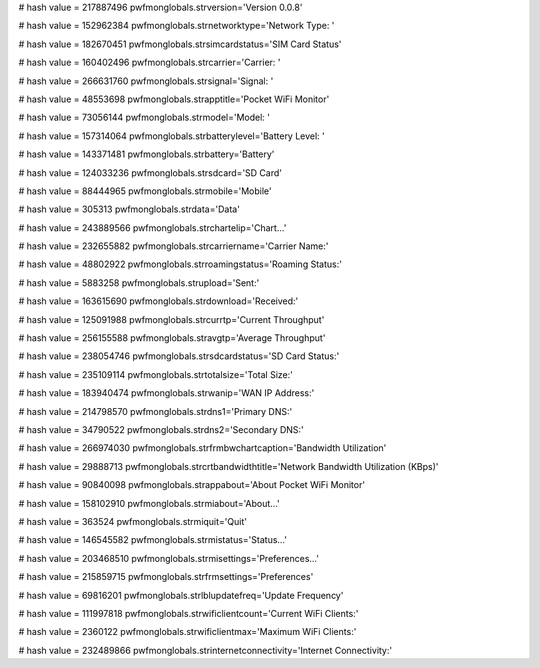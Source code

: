 
# hash value = 217887496
pwfmonglobals.strversion='Version 0.0.8'


# hash value = 152962384
pwfmonglobals.strnetworktype='Network Type: '


# hash value = 182670451
pwfmonglobals.strsimcardstatus='SIM Card Status'


# hash value = 160402496
pwfmonglobals.strcarrier='Carrier: '


# hash value = 266631760
pwfmonglobals.strsignal='Signal: '


# hash value = 48553698
pwfmonglobals.strapptitle='Pocket WiFi Monitor'


# hash value = 73056144
pwfmonglobals.strmodel='Model: '


# hash value = 157314064
pwfmonglobals.strbatterylevel='Battery Level: '


# hash value = 143371481
pwfmonglobals.strbattery='Battery'


# hash value = 124033236
pwfmonglobals.strsdcard='SD Card'


# hash value = 88444965
pwfmonglobals.strmobile='Mobile'


# hash value = 305313
pwfmonglobals.strdata='Data'


# hash value = 243889566
pwfmonglobals.strchartelip='Chart...'


# hash value = 232655882
pwfmonglobals.strcarriername='Carrier Name:'


# hash value = 48802922
pwfmonglobals.strroamingstatus='Roaming Status:'


# hash value = 5883258
pwfmonglobals.strupload='Sent:'


# hash value = 163615690
pwfmonglobals.strdownload='Received:'


# hash value = 125091988
pwfmonglobals.strcurrtp='Current Throughput'


# hash value = 256155588
pwfmonglobals.stravgtp='Average Throughput'


# hash value = 238054746
pwfmonglobals.strsdcardstatus='SD Card Status:'


# hash value = 235109114
pwfmonglobals.strtotalsize='Total Size:'


# hash value = 183940474
pwfmonglobals.strwanip='WAN IP Address:'


# hash value = 214798570
pwfmonglobals.strdns1='Primary DNS:'


# hash value = 34790522
pwfmonglobals.strdns2='Secondary DNS:'


# hash value = 266974030
pwfmonglobals.strfrmbwchartcaption='Bandwidth Utilization'


# hash value = 29888713
pwfmonglobals.strcrtbandwidthtitle='Network Bandwidth Utilization (KBps)'


# hash value = 90840098
pwfmonglobals.strappabout='About Pocket WiFi Monitor'


# hash value = 158102910
pwfmonglobals.strmiabout='About...'


# hash value = 363524
pwfmonglobals.strmiquit='Quit'


# hash value = 146545582
pwfmonglobals.strmistatus='Status...'


# hash value = 203468510
pwfmonglobals.strmisettings='Preferences...'


# hash value = 215859715
pwfmonglobals.strfrmsettings='Preferences'


# hash value = 69816201
pwfmonglobals.strlblupdatefreq='Update Frequency'


# hash value = 111997818
pwfmonglobals.strwificlientcount='Current WiFi Clients:'


# hash value = 2360122
pwfmonglobals.strwificlientmax='Maximum WiFi Clients:'


# hash value = 232489866
pwfmonglobals.strinternetconnectivity='Internet Connectivity:'

